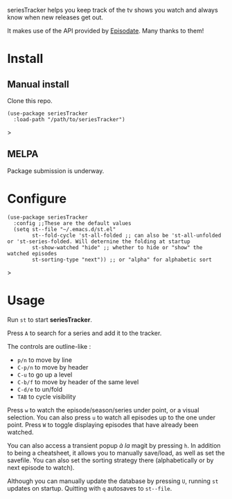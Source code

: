seriesTracker helps you keep track of the tv shows you watch and always know when new releases get out.

It makes use of the API provided by [[https://www.episodate.com][Episodate]]. Many thanks to them!

[[file:screenshot.png]]

* Install

** Manual install

Clone this repo.

#+begin_src elisp
(use-package seriesTracker
  :load-path "/path/to/seriesTracker")
#+end_src>

** MELPA

Package submission is underway.

* Configure

#+begin_src elisp
(use-package seriesTracker
  :config ;;These are the default values
  (setq st--file "~/.emacs.d/st.el"
        st--fold-cycle 'st-all-folded ;; can also be 'st-all-unfolded or 'st-series-folded. Will deternine the folding at startup
        st-show-watched "hide" ;; whether to hide or "show" the watched episodes
        st-sorting-type "next")) ;; or "alpha" for alphabetic sort
#+end_src>

* Usage

Run ~st~ to start *seriesTracker*.

Press ~A~ to search for a series and add it to the tracker.

The controls are outline-like :
- ~p/n~ to move by line
- ~C-p/n~ to move by header
- ~C-u~ to go up a level
- ~C-b/f~ to move by header of the same level
- ~C-d/e~ to un/fold
- ~TAB~ to cycle visibility


Press ~w~ to watch the episode/season/series under point, or a visual selection. You can also press ~u~ to watch all episodes up to the one under point.
Press ~W~ to toggle displaying episodes that have already been watched.

You can also access a transient popup /à la/ magit by pressing ~h~. In addition to being a cheatsheet, it allows you to manually save/load, as well as set the savefile. You can also set the sorting strategy there (alphabetically or by next episode to watch).

Although you can manually update the database by pressing ~U~, running ~st~ updates on startup.
Quitting with ~q~ autosaves to ~st--file~.
